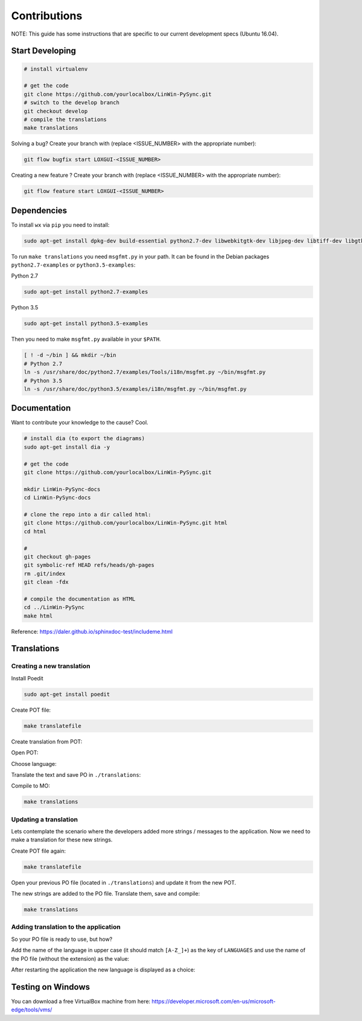 Contributions
*************

NOTE: This guide has some instructions that are specific to our current development specs (Ubuntu 16.04).

Start Developing
================

.. code:: bash

    # install virtualenv

    # get the code
    git clone https://github.com/yourlocalbox/LinWin-PySync.git
    # switch to the develop branch
    git checkout develop
    # compile the translations
    make translations

Solving a bug? Create your branch with (replace <ISSUE_NUMBER> with the appropriate number):

.. code:: bash

    git flow bugfix start LOXGUI-<ISSUE_NUMBER>

Creating a new feature ? Create your branch with (replace <ISSUE_NUMBER> with the appropriate number):

.. code:: bash

    git flow feature start LOXGUI-<ISSUE_NUMBER>

Dependencies
============

To install ``wx`` via ``pip`` you need to install:

.. code:: bash

    sudo apt-get install dpkg-dev build-essential python2.7-dev libwebkitgtk-dev libjpeg-dev libtiff-dev libgtk2.0-dev libsdl1.2-dev libgstreamer-plugins-base0.10-dev libnotify-dev freeglut3 freeglut3-dev -y

To run ``make translations`` you need ``msgfmt.py`` in your path. It can be found in the Debian packages
``python2.7-examples`` or ``python3.5-examples``:

Python 2.7

.. code:: bash

    sudo apt-get install python2.7-examples

Python 3.5

.. code:: bash

    sudo apt-get install python3.5-examples

Then you need to make ``msgfmt.py`` available in your ``$PATH``.

.. code:: bash

    [ ! -d ~/bin ] && mkdir ~/bin
    # Python 2.7
    ln -s /usr/share/doc/python2.7/examples/Tools/i18n/msgfmt.py ~/bin/msgfmt.py
    # Python 3.5
    ln -s /usr/share/doc/python3.5/examples/i18n/msgfmt.py ~/bin/msgfmt.py

Documentation
=============

Want to contribute your knowledge to the cause? Cool.

.. code:: bash

    # install dia (to export the diagrams)
    sudo apt-get install dia -y

    # get the code
    git clone https://github.com/yourlocalbox/LinWin-PySync.git

    mkdir LinWin-PySync-docs
    cd LinWin-PySync-docs

    # clone the repo into a dir called html:
    git clone https://github.com/yourlocalbox/LinWin-PySync.git html
    cd html

    #
    git checkout gh-pages
    git symbolic-ref HEAD refs/heads/gh-pages
    rm .git/index
    git clean -fdx

    # compile the documentation as HTML
    cd ../LinWin-PySync
    make html

Reference: https://daler.github.io/sphinxdoc-test/includeme.html



Translations
============

Creating a new translation
--------------------------

Install Poedit

.. code:: bash

    sudo apt-get install poedit

Create POT file:

.. code:: bash

    make translatefile

Create translation from POT:

.. image:: ../_static/create_translation.*

Open POT:

.. image:: ../_static/open_pot.*

Choose language:

.. image:: ../_static/pot_choose_language.*

Translate the text and save PO in ``./translations``:

.. image:: ../_static/translations_save_po.*

Compile to MO:

.. code:: bash

    make translations


Updating a translation
----------------------

Lets contemplate the scenario where the developers added more strings / messages to the application. Now we need to
make a translation for these new strings.


Create POT file again:

.. code:: bash

    make translatefile

Open your previous PO file (located in ``./translations``) and update it from the new POT.

.. image:: ../_static/translations_update_from_pot.*

The new strings are added to the PO file. Translate them, save and compile:

.. code:: bash

    make translations


Adding translation to the application
-------------------------------------

So your PO file is ready to use, but how?

Add the name of the language in upper case (it should match ``[A-Z_]+``) as the key of ``LANGUAGES`` and use the name of
the PO file (without the extension) as the value:

.. image:: ../_static/translations_language_py.*

After restarting the application the new language is displayed as a choice:

.. image:: ../_static/translations_app.*


Testing on Windows
==================

You can download a free VirtualBox machine from here: https://developer.microsoft.com/en-us/microsoft-edge/tools/vms/